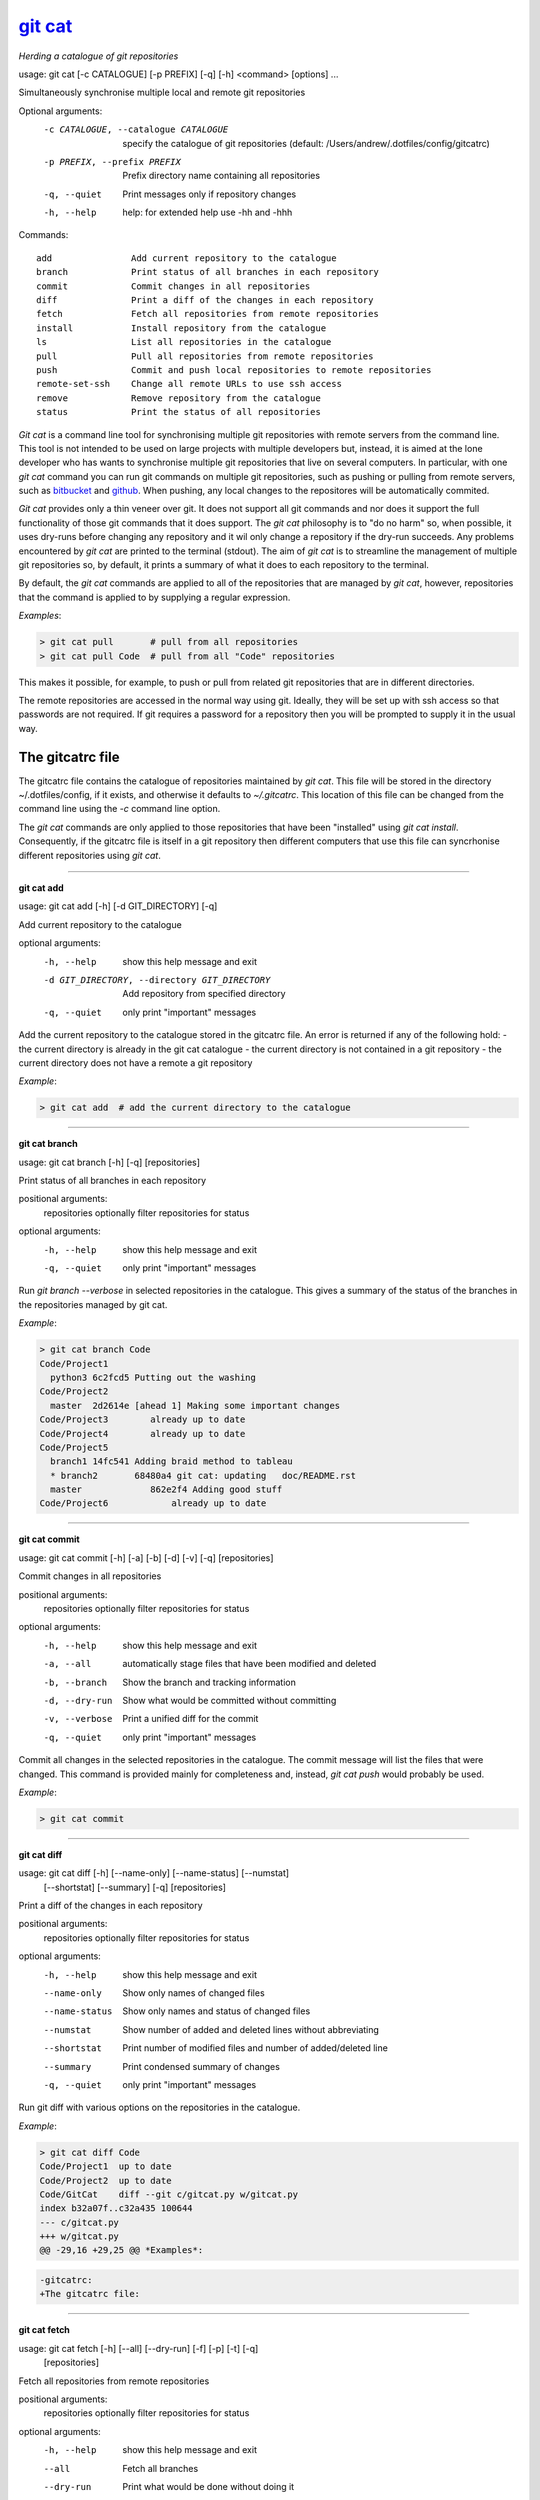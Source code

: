 
==========
`git cat`_
==========

*Herding a catalogue of git repositories*

usage: git cat [-c CATALOGUE] [-p PREFIX] [-q] [-h] <command> [options] ...

Simultaneously synchronise multiple local and remote git repositories

Optional arguments:
  -c CATALOGUE, --catalogue CATALOGUE
                        specify the catalogue of git repositories (default:
                        /Users/andrew/.dotfiles/config/gitcatrc)
  -p PREFIX, --prefix PREFIX
                        Prefix directory name containing all repositories
  -q, --quiet           Print messages only if repository changes
  -h, --help            help: for extended help use -hh and -hhh

Commands::

  add               Add current repository to the catalogue
  branch            Print status of all branches in each repository
  commit            Commit changes in all repositories
  diff              Print a diff of the changes in each repository
  fetch             Fetch all repositories from remote repositories
  install           Install repository from the catalogue
  ls                List all repositories in the catalogue
  pull              Pull all repositories from remote repositories
  push              Commit and push local repositories to remote repositories
  remote-set-ssh    Change all remote URLs to use ssh access
  remove            Remove repository from the catalogue
  status            Print the status of all repositories



`Git cat` is a command line tool for synchronising multiple git repositories
with remote servers from the command line. This tool is not intended to be used
on large projects with multiple developers but, instead, it is aimed at the
lone developer who has wants to synchronise multiple git repositories that live
on several computers. In particular, with one `git cat` command you can run git
commands on multiple git repositories, such as pushing or pulling from remote
servers, such as bitbucket_ and github_. When pushing, any local changes to the
repositores will be automatically commited.

`Git cat` provides only a thin veneer over git. It does not support all git
commands and nor does it support the full functionality of those git commands
that it does support. The `git cat` philosophy is to "do no harm" so, when
possible, it uses dry-runs before changing any repository and it wil only
change a repository if the dry-run succeeds. Any problems encountered by `git
cat` are printed to the terminal (stdout). The aim of `git cat` is to
streamline the management of multiple git repositories so, by default, it
prints a summary of what it does to each repository to the terminal.

By default, the `git cat` commands are applied to all of the repositories that
are managed by `git cat`, however, repositories that the command is applied to
by supplying a regular expression.

*Examples*:

.. code-block:: bash

    > git cat pull       # pull from all repositories
    > git cat pull Code  # pull from all "Code" repositories

This makes it possible, for example, to push or pull from related git
repositories that are in different directories.

The remote repositories are accessed in the normal way using git. Ideally, they
will be set up with ssh access so that passwords are not required. If git
requires a password for a repository then you will be prompted to supply it in
the usual way.

The gitcatrc file
.................

The gitcatrc file contains the catalogue of repositories maintained by `git
cat`. This file will be stored in the directory ~/.dotfiles/config, if it
exists, and otherwise it defaults to `~/.gitcatrc`. This location of this file
can be changed from the command line using the `-c` command line option.

The `git cat` commands are only applied to those repositories that have been
"installed" using `git cat install`. Consequently, if the gitcatrc file is
itself in a git repository then different computers that use this file can
syncrhonise different repositories using `git cat`.


------------

**git cat add**

usage: git cat add [-h] [-d GIT_DIRECTORY] [-q]

Add current repository to the catalogue

optional arguments:
  -h, --help            show this help message and exit
  -d GIT_DIRECTORY, --directory GIT_DIRECTORY
                        Add repository from specified directory
  -q, --quiet           only print "important" messages

Add the current repository to the catalogue stored in the gitcatrc
file. An error is returned if any of the following hold:
- the current directory is already in the git cat catalogue
- the current directory is not contained in a git repository
- the current directory does not have a remote a git repository

*Example*:

.. code-block:: bash

    > git cat add  # add the current directory to the catalogue

------------

**git cat branch**

usage: git cat branch [-h] [-q] [repositories]

Print status of all branches in each repository

positional arguments:
  repositories  optionally filter repositories for status

optional arguments:
  -h, --help    show this help message and exit
  -q, --quiet   only print "important" messages

Run `git branch --verbose` in selected repositories in the
catalogue. This gives a summary of the status of the branches in the
repositories managed by git cat.

*Example*:

.. code-block:: bash

    > git cat branch Code
    Code/Project1
      python3 6c2fcd5 Putting out the washing
    Code/Project2
      master  2d2614e [ahead 1] Making some important changes
    Code/Project3        already up to date
    Code/Project4        already up to date
    Code/Project5
      branch1 14fc541 Adding braid method to tableau
      * branch2       68480a4 git cat: updating   doc/README.rst
      master             862e2f4 Adding good stuff
    Code/Project6            already up to date

------------

**git cat commit**

usage: git cat commit [-h] [-a] [-b] [-d] [-v] [-q] [repositories]

Commit changes in all repositories

positional arguments:
  repositories   optionally filter repositories for status

optional arguments:
  -h, --help     show this help message and exit
  -a, --all      automatically stage files that have been modified and deleted
  -b, --branch   Show the branch and tracking information
  -d, --dry-run  Show what would be committed without committing
  -v, --verbose  Print a unified diff for the commit
  -q, --quiet    only print "important" messages

Commit all changes in the selected repositories in the catalogue. The
commit message will list the files that were changed. This command is
provided mainly for completeness and, instead, `git cat push` would
probably be used.

*Example*:

.. code-block:: bash

    > git cat commit

------------

**git cat diff**

usage: git cat diff [-h] [--name-only] [--name-status] [--numstat]
                    [--shortstat] [--summary] [-q]
                    [repositories]

Print a diff of the changes in each repository

positional arguments:
  repositories   optionally filter repositories for status

optional arguments:
  -h, --help     show this help message and exit
  --name-only    Show only names of changed files
  --name-status  Show only names and status of changed files
  --numstat      Show number of added and deleted lines without abbreviating
  --shortstat    Print number of modified files and number of added/deleted line
  --summary      Print condensed summary of changes
  -q, --quiet    only print "important" messages

Run git diff with various options on the repositories in the
catalogue.

*Example*:

.. code-block:: bash


    > git cat diff Code
    Code/Project1  up to date
    Code/Project2  up to date
    Code/GitCat    diff --git c/gitcat.py w/gitcat.py
    index b32a07f..c32a435 100644
    --- c/gitcat.py
    +++ w/gitcat.py
    @@ -29,16 +29,25 @@ *Examples*:

.. code-block:: bash

    -gitcatrc:
    +The gitcatrc file:

------------

**git cat fetch**

usage: git cat fetch [-h] [--all] [--dry-run] [-f] [-p] [-t] [-q]
                     [repositories]

Fetch all repositories from remote repositories

positional arguments:
  repositories  optionally filter repositories for status

optional arguments:
  -h, --help    show this help message and exit
  --all         Fetch all branches
  --dry-run     Print what would be done without doing it
  -f, --force   Fetch even if there are changes
  -p, --prune   Before fetching, remove any remote-tracking references that no longer exist on the remote
  -t, --tags    Fetch all tags from remote repositories
  -q, --quiet   only print "important" messages

Run `git fetch -q --progress` on the installed git cat repositories.

*Example*:

.. code-block:: bash

    > git cat fetch
    Rep1  already up to date
    Rep2  already up to date
    Rep3  remote: Counting objects: 3, done.
      remote: Compressing objects:  33% (1/3)
      remote: Compressing objects:  66% (2/3)
      remote: Compressing objects: 100% (3/3)
      remote: Compressing objects: 100% (3/3), done.
      remote: Total 3 (delta 2), reused 0 (delta 0)

------------

**git cat install**

usage: git cat install [-h] [-d] [-q] [repositories]

Install repository from the catalogue

positional arguments:
  repositories   optionally filter repositories for status

optional arguments:
  -h, --help     show this help message and exit
  -d, --dry-run  Do everything except actually install the repositories
  -q, --quiet    only print "important" messages

Install listed repositories from the catalogue.

If a directory exists but is not a git repository then initialise the
repository and fetch from the remote.

By default all repositories are installed, however, by specifying a
regular expression for the repositories you can install a subset of the
repositories managed by git cat.abs

*Examples*:

.. code-block:: bash


    > git cat install       # install all repositories managed by git cat
    > git cat install Code  # install all "Code" repositories managed by git cat

------------

**git cat ls**

usage: git cat ls [-h] [-q] [repositories]

List all repositories in the catalogue

positional arguments:
  repositories  optionally filter repositories for status

optional arguments:
  -h, --help    show this help message and exit
  -q, --quiet   only print "important" messages

List the repositories managed by git cat, together with the location of
their remote repository.

*Example*:

.. code-block:: bash

    > git cat ls
    Code/Project1  = git@bitbucket.org:AndrewsBucket/prog1.git
    Code/Project2  = git@bitbucket.org:AndrewsBucket/prog2.git
    Code/Project3  = git@bitbucket.org:AndrewsBucket/prog3.git
    Code/Project4  = git@bitbucket.org:AndrewsBucket/prog4.git
    Code/GitCat    = git@gitgithub.com:AndrewMathas/gitcat.git
    Notes/Life     = git@gitgithub.com:AndrewMathas/life.git
    Stuff          = git@some.random.rep.com:Me/stuffing.git

------------

**git cat pull**

usage: git cat pull [-h] [--all] [-d] [--ff-only] [--squash] [--stat] [-t]
                    [-s <STRATEGY>] [--recursive] [--theirs] [--ours] [-q]
                    [repositories]

Pull all repositories from remote repositories

positional arguments:
  repositories          optionally filter repositories for status

optional arguments:
  -h, --help            show this help message and exit
  --all                 Pull all branches
  -d, --dry-run         Print what would be done without doing it
  --ff-only             Fast-forward only merge
  --squash              Squash the merge
  --stat                Show a diffstat at the end of the merge
  -t, --tags            Fetch all tags from remote repositories
  -s <STRATEGY>, --strategy <STRATEGY>
                        Use the specified merge strategy
  --recursive           Use recursive three-way merge
  --theirs              Resolve merge conflicts favouring remote repository
  --ours                Resolve merge conflicts favouring local repository
  -q, --quiet           only print "important" messages

Run through all repositories and update them if their directories
already exist on this computer. Unless the  `--quiet` option is used,
a message is printed to give the summarise the status of the
repository.

*Example*:

.. code-block:: bash

    > git cat pull
    Code/Project1  already up to date
    Code/Project2  already up to date
    Code/GitCat    already up to date
      remote: Counting objects: 8, done.
      remote: Total 8 (delta 6), reused 0 (delta 0)
    Notes/Life     already up to date

------------

**git cat push**

usage: git cat push [-h] [-d] [--all] [--prune] [--tags] [-q] [repositories]

Commit and push local repositories to remote repositories

positional arguments:
  repositories   optionally filter repositories for status

optional arguments:
  -h, --help     show this help message and exit
  -d, --dry-run  Do everything except actually send the updates
  --all          Push all branches
  --prune        Remove remote branches that don't have a local counterpart
  --tags         Push all tags
  -q, --quiet    only print "important" messages

Run through all installed repositories and push them to their remote
repositories. Any uncommitted repository with local changes will be
committed and the commit message listing the files that have changed.
Unless the `-quiet` option is used, a summary of the status of
each repository is printed with each push.

*Example*:

.. code-block:: bash

    > git cat push
    Code/Project1  pushed
      To bitbucket.org:AndrewsBucket/dotfiles.git
      refs/heads/master:refs/heads/master	e128dd9..904f96a
      Done
    Code/Project2  up to date
    Code/Project3  up to date
    Code/Project4  up to date
    Code/GitCat    commit
      [master 442822d] git cat: updating   gitcat.py
      1 file changed, 44 insertions(+), 5 deletions(-)
      To bitbucket.org:AndrewsBucket/gitcat.git
      refs/heads/master:refs/heads/master	6ffeb9d..442822d
      Done
    Notes/Life     up to date

------------

**git cat remote-set-ssh**

usage: git cat remote-set-ssh [-h] [-q] [repositories]

Change all remote URLs to use ssh access

positional arguments:
  repositories  optionally filter repositories for status

optional arguments:
  -h, --help    show this help message and exit
  -q, --quiet   only print "important" messages

Make the URLs of all repositories use SSH access (rather than HHTPS).
This is useful because it allows password-less once the user's public
key has been uploaded to the remote repository.

This involves changing the remote URL from something like:

    https://AndrewsBucket@bitbucket.org/AndrewsBucket/webquiz.git

to:

    git@bitbucket.org:AndrewsBucket/webquiz.git

*Example*:

.. code-block:: bash

    > git cat remote-set-ssh
    Code/Project1  unchanged
    Code/Project2  changed to ssh access
    Code/Project3  unchanged

------------

**git cat remove**

usage: git cat remove [-h] [-e] [-d GIT_DIRECTORY] [-q]

Remove repository from the catalogue

optional arguments:
  -h, --help            show this help message and exit
  -e, --everything      Delete everything, including the directory
  -d GIT_DIRECTORY, --directory GIT_DIRECTORY
                        Remove repository from specified directory
  -q, --quiet           only print "important" messages

Remove the current repository to the catalogue stored in the gitcatrc
file. An error is returned if any of the following hold:
- the current directory is not in the git cat catalogue
- the current directory is not contained in a git repository

*Example*:

.. code-block:: bash

    git cat remove  # remove the current directory to the catalogue

------------

**git cat status**

usage: git cat status [-h] [-l] [-u CHOICE] [-q] [repositories]

Print the status of all repositories

positional arguments:
  repositories          optionally filter repositories for status

optional arguments:
  -h, --help            show this help message and exit
  -l, --local           Only compare with local repositories
  -u CHOICE, --untracked-files CHOICE
                        Show untracked files using git status mode (all, no, or normal)
  -q, --quiet           only print "important" messages

Print a summary of the status of all of the repositories in the
catalogue. The name is slightly misleading as this command does not
just run `git status` on each repository and, instead, it queries the
remote repositories to determine whether each repository is ahead or
behind the remote repository.

*Example*:

.. code-block:: bash

    > git cat status Code
    Code/Project1  up to date
    Code/Project2  ahead 1
    Code/Project3  up to date
    Code/Project4  behind 1
    Code/GitCat    uncommitted changes in 3 files
      M README.rst
      M git-options.ini
      M gitcat.py


Author
......

Andrew Mathas

`git cat` Version 1.0

Copyright (C) 2018

------------

GNU General Public License, Version 3, 29 June 2007

This program is free software: you can redistribute it and/or modify it under
the terms of the GNU General Public License (GPL_) as published by the Free
Software Foundation, either version 3 of the License, or (at your option) any
later version.

This program is distributed in the hope that it will be useful, but WITHOUT ANY
WARRANTY; without even the implied warranty of MERCHANTABILITY or FITNESS FOR A
PARTICULAR PURPOSE.  See the GNU General Public License for more details.

.. _bitbucket: https://bitbucket.org/
.. _github: https://github.com
.. _GPL: http://www.gnu.org/licenses/gpl.html
.. _Python: https://www.python.org/
.. _`git cat`: https://bitbucket.org/AndrewsBucket/gitcat/